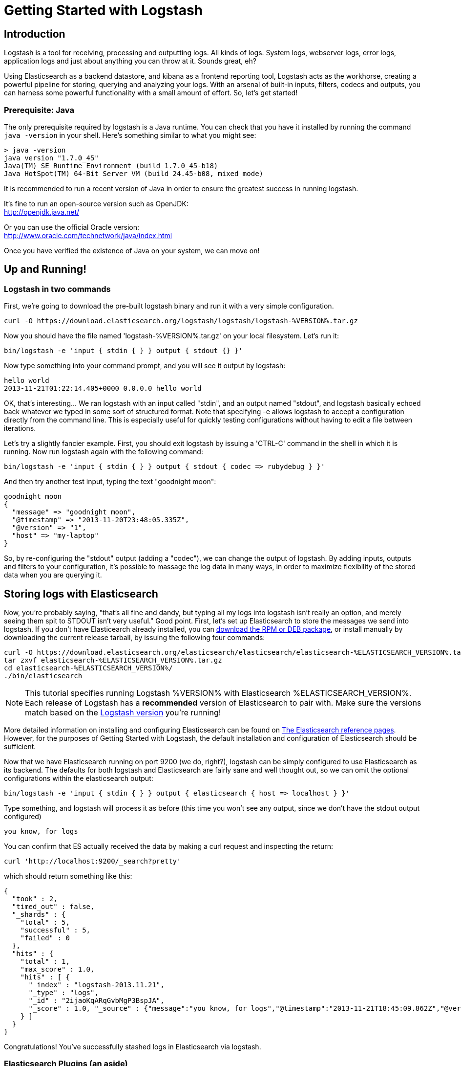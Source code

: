 = Getting Started with Logstash

== Introduction
Logstash is a tool for receiving, processing and outputting logs. All kinds of logs. System logs, webserver logs, error logs, application logs and just about anything you can throw at it. Sounds great, eh?

Using Elasticsearch as a backend datastore, and kibana as a frontend reporting tool, Logstash acts as the workhorse, creating a powerful pipeline for storing, querying and analyzing your logs. With an arsenal of built-in inputs, filters, codecs and outputs, you can harness some powerful functionality with a small amount of effort. So, let's get started!

=== Prerequisite: Java
The only prerequisite required by logstash is a Java runtime. You can check that you have it installed by running the  command `java -version` in your shell. Here's something similar to what you might see:
----
> java -version
java version "1.7.0_45"
Java(TM) SE Runtime Environment (build 1.7.0_45-b18)
Java HotSpot(TM) 64-Bit Server VM (build 24.45-b08, mixed mode)
----
It is recommended to run a recent version of Java in order to ensure the greatest success in running logstash.
 
It's fine to run an open-source version such as OpenJDK: +
http://openjdk.java.net/

Or you can use the official Oracle version: +
http://www.oracle.com/technetwork/java/index.html

Once you have verified the existence of Java on your system, we can move on!

== Up and Running!

=== Logstash in two commands
First, we're going to download the pre-built logstash binary and run it with a very simple configuration.
----
curl -O https://download.elasticsearch.org/logstash/logstash/logstash-%VERSION%.tar.gz
----
Now you should have the file named 'logstash-%VERSION%.tar.gz' on your local filesystem. Let's run it:
----
bin/logstash -e 'input { stdin { } } output { stdout {} }'
----

Now type something into your command prompt, and you will see it output by logstash: 
----
hello world
2013-11-21T01:22:14.405+0000 0.0.0.0 hello world
----

OK, that's interesting... We ran logstash with an input called "stdin", and an output named "stdout", and logstash basically echoed back whatever we typed in some sort of structured format. Note that specifying -e allows logstash to accept a configuration directly from the command line. This is especially useful for quickly testing configurations without having to edit a file between iterations.

Let's try a slightly fancier example. First, you should exit logstash by issuing a 'CTRL-C' command in the shell in which it is running. Now run logstash again with the following command:
----
bin/logstash -e 'input { stdin { } } output { stdout { codec => rubydebug } }'
----

And then try another test input, typing the text "goodnight moon":
----
goodnight moon
{
  "message" => "goodnight moon",
  "@timestamp" => "2013-11-20T23:48:05.335Z",
  "@version" => "1",
  "host" => "my-laptop"
}
----

So, by re-configuring the "stdout" output (adding a "codec"), we can change the output of logstash. By adding inputs, outputs and filters to your configuration, it's possible to massage the log data in many ways, in order to maximize flexibility of the stored data when you are querying it.

== Storing logs with Elasticsearch 
Now, you're probably saying, "that's all fine and dandy, but typing all my logs into logstash isn't really an option, and merely seeing them spit to STDOUT isn't very useful." Good point. First, let's set up Elasticsearch to store the messages we send into logstash. If you don't have Elasticearch already installed, you can http://www.elasticsearch.org/download/[download the RPM or DEB package], or install manually by downloading the current release tarball, by issuing the following four commands:
----
curl -O https://download.elasticsearch.org/elasticsearch/elasticsearch/elasticsearch-%ELASTICSEARCH_VERSION%.tar.gz
tar zxvf elasticsearch-%ELASTICSEARCH_VERSION%.tar.gz
cd elasticsearch-%ELASTICSEARCH_VERSION%/
./bin/elasticsearch
----

NOTE: This tutorial specifies running Logstash %VERSION% with Elasticsearch %ELASTICSEARCH_VERSION%. Each release of Logstash has a *recommended* version of Elasticsearch to pair with. Make sure the versions match based on the http://logstash.net/docs/latest[Logstash version] you're running!

More detailed information on installing and configuring Elasticsearch can be found on http://www.elasticsearch.org/guide/en/elasticsearch/reference/current/index.html[The Elasticsearch reference pages]. However, for the purposes of Getting Started with Logstash, the default installation and configuration of Elasticsearch should be sufficient.

Now that we have Elasticsearch running on port 9200 (we do, right?), logstash can be simply configured to use Elasticsearch as its backend. The defaults for both logstash and Elasticsearch are fairly sane and well thought out, so we can omit the optional configurations within the elasticsearch output:
----
bin/logstash -e 'input { stdin { } } output { elasticsearch { host => localhost } }'
----

Type something, and logstash will process it as before (this time you won't see any output, since we don't have the stdout output configured)
----
you know, for logs
----

You can confirm that ES actually received the data by making a curl request and inspecting the return:
----
curl 'http://localhost:9200/_search?pretty'
----

which should return something like this:
----
{
  "took" : 2,
  "timed_out" : false,
  "_shards" : {
    "total" : 5,
    "successful" : 5,
    "failed" : 0
  },
  "hits" : {
    "total" : 1,
    "max_score" : 1.0,
    "hits" : [ {
      "_index" : "logstash-2013.11.21",
      "_type" : "logs",
      "_id" : "2ijaoKqARqGvbMgP3BspJA",
      "_score" : 1.0, "_source" : {"message":"you know, for logs","@timestamp":"2013-11-21T18:45:09.862Z","@version":"1","host":"my-laptop"}
    } ]
  }
}
----

Congratulations! You've successfully stashed logs in Elasticsearch via logstash.

=== Elasticsearch Plugins (an aside)
Another very useful tool for querying your logstash data (and Elasticsearch in general) is the Elasticsearch-kopf plugin. Here is more information on http://www.elasticsearch.org/guide/en/elasticsearch/reference/current/modules-plugins.html[Elasticsearch plugins]. To install elasticsearch-kopf, simply issue the following command in your Elasticsearch directory (the same one in which you ran Elasticsearch earlier):
----
bin/plugin -install lmenezes/elasticsearch-kopf
----
Now you can browse to http://localhost:9200/_plugin/kopf[http://localhost:9200/_plugin/kopf] to browse your Elasticsearch data, settings and mappings!

=== Multiple Outputs
As a quick exercise in configuring multiple Logstash outputs, let's invoke logstash again, using both the 'stdout' as well as the 'elasticsearch' output:
----
bin/logstash -e 'input { stdin { } } output { elasticsearch { host => localhost } stdout { } }'
----
Typing a phrase will now echo back to your terminal, as well as save in Elasticsearch! (Feel free to verify this using curl or elasticsearch-kopf).

=== Default - Daily Indices
You might notice that logstash was smart enough to create a new index in Elasticsearch... The default index name is in the form of 'logstash-YYYY.MM.DD', which essentially creates one index per day. At midnight (GMT?), logstash will automagically rotate the index to a fresh new one, with the new current day's timestamp. This allows you to keep windows of data, based on how far retroactively you'd like to query your log data. Of course, you can always archive (or re-index) your data to an alternate location, where you are able to query further into the past. If you'd like to simply delete old indices after a certain time period, you can use the https://github.com/elasticsearch/curator[Elasticsearch Curator tool].

== Moving On
Now you're ready for more advanced configurations. At this point, it makes sense for a quick discussion of some of the core features of logstash, and how they interact with the logstash engine.

=== The Life of an Event

Inputs, Outputs, Codecs and Filters are at the heart of the logstash configuration. By creating a pipeline of event processing, logstash is able to extract the relevant data from your logs and make it available to elasticsearch, in order to efficiently query your data. To get you thinking about the various options available in Logstash, let's discuss some of the more common configurations currently in use. For more details, read about http://logstash.net/docs/1.2.2/life-of-an-event[the Logstash event pipeline].

==== Inputs
Inputs are the mechanism for passing log data to logstash. Some of the more useful, commonly-used ones are:

* *file*: reads from a file on the filesystem, much like the UNIX command "tail -0a"
* *syslog*: listens on the well-known port 514 for syslog messages and parses according to RFC3164 format
* *redis*: reads from a redis server, using both redis channels and also redis lists. Redis is often used as a "broker" in a centralized logstash installation, which queues logstash events from remote logstash "shippers". 
* *lumberjack*: processes events sent in the lumberjack protocol. Now called https://github.com/elasticsearch/logstash-forwarder[logstash-forwarder].

==== Filters
Filters are used as intermediary processing devices in the Logstash chain. They are often combined with conditionals in order to perform a certain action on an event, if it matches particular criteria. Some useful filters:

* *grok*: parses arbitrary text and structure it. Grok is currently the best way in logstash to parse unstructured log data into something structured and queryable. With 120 patterns shipped built-in to logstash, it's more than likely you'll find one that meets your needs!
* *mutate*: The mutate filter allows you to do general mutations to fields. You can rename, remove, replace, and modify fields in your events.
* *drop*: drop an event completely, for example, 'debug' events.
* *clone*: make a copy of an event, possibly adding or removing fields.
* *geoip*: adds information about geographical location of IP addresses (and displays amazing charts in kibana)

==== Outputs
Outputs are the final phase of the logstash pipeline. An event may pass through multiple outputs during processing, but once all outputs are complete, the event has finished its execution. Some commonly used outputs include:

* *elasticsearch*: If you're planning to save your data in an efficient, convenient and easily queryable format... Elasticsearch is the way to go. Period. Yes, we're biased :)
* *file*: writes event data to a file on disk.
* *graphite*: sends event data to graphite, a popular open source tool for storing and graphing metrics. http://graphite.wikidot.com/
* *statsd*: a service which "listens for statistics, like counters and timers, sent over UDP and sends aggregates to one or more pluggable backend services". If you're already using statsd, this could be useful for you!

==== Codecs
Codecs are basically stream filters which can operate as part of an input, or an output. Codecs allow you to easily separate the transport of your messages from the serialization process. Popular codecs include 'json', 'msgpack' and 'plain' (text).

* *json*: encode / decode data in JSON format
* *multiline*: Takes multiple-line text events and merge them into a single event, e.g. java exception and stacktrace messages

For the complete list of (current) configurations, visit the logstash "plugin configuration" section of the http://logstash.net/docs/1.2.2/[logstash documentation page].


== More fun with Logstash
=== Persistent Configuration files

Specifying configurations on the command line using '-e' is only so helpful, and more advanced setups will require more lengthy, long-lived configurations. First, let's create a simple configuration file, and invoke logstash using it. Create a file named "logstash-simple.conf" and save it in the same directory as the logstash flatjar.

----
input { stdin { } }
output {
  elasticsearch { host => localhost }
  stdout { codec => rubydebug }
}
----

Then, run this command:

----
bin/logstash -f logstash-simple.conf
----

Et voilà! Logstash will read in the configuration file you just created and run as in the example we saw earlier. Note that we used the '-f' to read in the file, rather than the '-e' to read the configuration from the command line. This is a very simple case, of course, so let's move on to some more complex examples.

=== Filters
Filters are an in-line processing mechanism which provide the flexibility to slice and dice your data to fit your needs. Let's see one in action, namely the *grok filter*. 

----
input { stdin { } }

filter {
  grok {
    match => { "message" => "%{COMBINEDAPACHELOG}" }
  }
  date {
    match => [ "timestamp" , "dd/MMM/yyyy:HH:mm:ss Z" ]
  }
}

output {
  elasticsearch { host => localhost }
  stdout { codec => rubydebug }
}
----
Run the logstash jar file with this configuration:

----
bin/logstash -f logstash-filter.conf
----

Now paste this line into the terminal (so it will be processed by the stdin input):
----
127.0.0.1 - - [11/Dec/2013:00:01:45 -0800] "GET /xampp/status.php HTTP/1.1" 200 3891 "http://cadenza/xampp/navi.php" "Mozilla/5.0 (Macintosh; Intel Mac OS X 10.9; rv:25.0) Gecko/20100101 Firefox/25.0"
----
You should see something returned to STDOUT which looks like this:
----
{
        "message" => "127.0.0.1 - - [11/Dec/2013:00:01:45 -0800] \"GET /xampp/status.php HTTP/1.1\" 200 3891 \"http://cadenza/xampp/navi.php\" \"Mozilla/5.0 (Macintosh; Intel Mac OS X 10.9; rv:25.0) Gecko/20100101 Firefox/25.0\"",
     "@timestamp" => "2013-12-11T08:01:45.000Z",
       "@version" => "1",
           "host" => "cadenza",
       "clientip" => "127.0.0.1",
          "ident" => "-",
           "auth" => "-",
      "timestamp" => "11/Dec/2013:00:01:45 -0800",
           "verb" => "GET",
        "request" => "/xampp/status.php",
    "httpversion" => "1.1",
       "response" => "200",
          "bytes" => "3891",
       "referrer" => "\"http://cadenza/xampp/navi.php\"",
          "agent" => "\"Mozilla/5.0 (Macintosh; Intel Mac OS X 10.9; rv:25.0) Gecko/20100101 Firefox/25.0\""
}
----
As you can see, logstash (with help from the grok filter) was able to parse the log line (which happens to be in Apache "combined log" format) and break it up into many different discrete bits of information. This will be extremely useful later when we start querying and analyzing our log data... for example, we'll be able to run reports on HTTP response codes, IP addresses, referrers, etc. very easily. There are quite a few grok patterns included with logstash out-of-the-box, so it's quite likely if you're attempting to parse a fairly common log format, someone has already done the work for you. For more details, see the list of https://github.com/logstash/logstash/blob/master/patterns/grok-patterns[logstash grok patterns] on github.

The other filter used in this example is the *date* filter. This filter parses out a timestamp and uses it as the timestamp for the event (regardless of when you're ingesting the log data). You'll notice that the @timestamp field in this example is set to December 11, 2013, even though logstash is ingesting the event at some point afterwards. This is handy when backfilling logs, for example... the ability to tell logstash "use this value as the timestamp for this event".

== Useful Examples

=== Apache logs (from files)
Now, let's configure something actually *useful*... apache2 access log files! We are going to read the input from a file on the localhost, and use a *conditional* to process the event according to our needs. First, create a file called something like 'logstash-apache.conf' with the following contents (you'll need to change the log's file path to suit your needs):

----
input {
  file {
    path => "/Users/kurt/logs/access_log"
    start_position => beginning
  }
}

filter {
  if [path] =~ "access" {
    mutate { replace => { "type" => "apache_access" } }
    grok {
      match => { "message" => "%{COMBINEDAPACHELOG}" }
    }
  }
  date {
    match => [ "timestamp" , "dd/MMM/yyyy:HH:mm:ss Z" ]
  }  
}

output {
  elasticsearch {
    host => localhost
  }
  stdout { codec => rubydebug }
}

----
Then, create the file you configured above (in this example, "/Applications/XAMPP/logs/access_log") with the following log lines as contents (or use some from your own webserver):

----
71.141.244.242 - kurt [18/May/2011:01:48:10 -0700] "GET /admin HTTP/1.1" 301 566 "-" "Mozilla/5.0 (Windows; U; Windows NT 5.1; en-US; rv:1.9.2.3) Gecko/20100401 Firefox/3.6.3"
134.39.72.245 - - [18/May/2011:12:40:18 -0700] "GET /favicon.ico HTTP/1.1" 200 1189 "-" "Mozilla/4.0 (compatible; MSIE 8.0; Windows NT 5.1; Trident/4.0; .NET CLR 2.0.50727; .NET CLR 3.0.4506.2152; .NET CLR 3.5.30729; InfoPath.2; .NET4.0C; .NET4.0E)"
98.83.179.51 - - [18/May/2011:19:35:08 -0700] "GET /css/main.css HTTP/1.1" 200 1837 "http://www.safesand.com/information.htm" "Mozilla/5.0 (Windows NT 6.0; WOW64; rv:2.0.1) Gecko/20100101 Firefox/4.0.1"
----

Now run it with the -f flag as in the last example:
----
bin/logstash -f logstash-apache.conf
----
You should be able to see your apache log data in Elasticsearch now! You'll notice that logstash opened the file you configured, and read through it, processing any events it encountered. Any additional lines logged to this file will also be captured, processed by logstash as events and stored in Elasticsearch. As an added bonus, they will be stashed with the field "type" set to "apache_access" (this is done by the type => "apache_access" line in the input configuration).

In this configuration, logstash is only watching the apache access_log, but it's easy enough to watch both the access_log and the error_log (actually, any file matching '*log'), by changing one line in the above configuration, like this:

----
input {
  file {
    path => "/Applications/XAMPP/logs/*_log"
...
----
Now, rerun logstash, and you will see both the error and access logs processed via logstash. However, if you inspect your data (using elasticsearch-kopf, perhaps), you will see that the access_log was broken up into discrete fields, but not the error_log. That's because we used a "grok" filter to match the standard combined apache log format and automatically split the data into separate fields. Wouldn't it be nice *if* we could control how a line was parsed, based on its format? Well, we can... 

Also, you might have noticed that logstash did not reprocess the events which were already seen in the access_log file. Logstash is able to save its position in files, only processing new lines as they are added to the file. Neat!

=== Conditionals
Now we can build on the previous example, where we introduced the concept of a *conditional*. A conditional should be familiar to most logstash users, in the general sense. You may use 'if', 'else if' and 'else' statements, as in many other programming languages. Let's label each event according to which file it appeared in (access_log, error_log and other random files which end with "log").

----
input {
  file {
    path => "/Applications/XAMPP/logs/*_log"
  }
}

filter {
  if [path] =~ "access" {
    type => "apache_access"
    grok {
      match => { "message" => "%{COMBINEDAPACHELOG}" }
    }
    date {
      match => [ "timestamp" , "dd/MMM/yyyy:HH:mm:ss Z" ]
    }
  } else if [path] =~ "error" {
    type => "apache_error"
  } else {
    type => "random_logs"
  }
}

output {
  elasticsearch { host => localhost }
  stdout { codec => rubydebug }
}
----

You'll notice we've labeled all events using the "type" field, but we didn't actually parse the "error" or "random" files... There are so many types of error logs that it's better left as an exercise for you, depending on the logs you're seeing.

=== Syslog
OK, now we can move on to another incredibly useful example: *syslog*. Syslog is one of the most common use cases for Logstash, and one it handles exceedingly well (as long as the log lines conform roughly to RFC3164 :). Syslog is the de facto UNIX networked logging standard, sending messages from client machines to a local file, or to a centralized log server via rsyslog. For this example, you won't need a functioning syslog instance; we'll fake it from the command line, so you can get a feel for what happens.

First, let's make a simple configuration file for logstash + syslog, called 'logstash-syslog.conf'. 

----
input {
  tcp {
    port => 5000
    type => syslog
  }
  udp {
    port => 5000
    type => syslog
  }
}

filter {
  if [type] == "syslog" {
    grok {
      match => { "message" => "%{SYSLOGTIMESTAMP:syslog_timestamp} %{SYSLOGHOST:syslog_hostname} %{DATA:syslog_program}(?:\[%{POSINT:syslog_pid}\])?: %{GREEDYDATA:syslog_message}" }
      add_field => [ "received_at", "%{@timestamp}" ]
      add_field => [ "received_from", "%{host}" ]
    }
    syslog_pri { }
    date {
      match => [ "syslog_timestamp", "MMM  d HH:mm:ss", "MMM dd HH:mm:ss" ]
    }
  }
}

output {
  elasticsearch { host => localhost }
  stdout { codec => rubydebug }
}
----
Run it as normal:
----
bin/logstash -f logstash-syslog.conf
----
Normally, a client machine would connect to the logstash instance on port 5000 and send its message. In this simplified case, we're simply going to telnet to logstash and enter a log line (similar to how we entered log lines into STDIN earlier). First, open another shell window to interact with the logstash syslog input and type the following command:

----
telnet localhost 5000
----

You can copy and paste the following lines as samples (feel free to try some of your own, but keep in mind they might not parse if the grok filter is not correct for your data):

----
Dec 23 12:11:43 louis postfix/smtpd[31499]: connect from unknown[95.75.93.154]
----
----
Dec 23 14:42:56 louis named[16000]: client 199.48.164.7#64817: query (cache) 'amsterdamboothuren.com/MX/IN' denied
----
----
Dec 23 14:30:01 louis CRON[619]: (www-data) CMD (php /usr/share/cacti/site/poller.php >/dev/null 2>/var/log/cacti/poller-error.log)
----
----
Dec 22 18:28:06 louis rsyslogd: [origin software="rsyslogd" swVersion="4.2.0" x-pid="2253" x-info="http://www.rsyslog.com"] rsyslogd was HUPed, ty
pe 'lightweight'.
----
Now you should see the output of logstash in your original shell as it processes and parses messages!

----
{
                 "message" => "Dec 23 14:30:01 louis CRON[619]: (www-data) CMD (php /usr/share/cacti/site/poller.php >/dev/null 2>/var/log/cacti/poller-error.log)",
              "@timestamp" => "2013-12-23T22:30:01.000Z",
                "@version" => "1",
                    "type" => "syslog",
                    "host" => "0:0:0:0:0:0:0:1:52617",
        "syslog_timestamp" => "Dec 23 14:30:01",
         "syslog_hostname" => "louis",
          "syslog_program" => "CRON",
              "syslog_pid" => "619",
          "syslog_message" => "(www-data) CMD (php /usr/share/cacti/site/poller.php >/dev/null 2>/var/log/cacti/poller-error.log)",
             "received_at" => "2013-12-23 22:49:22 UTC",
           "received_from" => "0:0:0:0:0:0:0:1:52617",
    "syslog_severity_code" => 5,
    "syslog_facility_code" => 1,
         "syslog_facility" => "user-level",
         "syslog_severity" => "notice"
}
----

Congratulations! You're well on your way to being a real Logstash power user. You should be comfortable configuring, running and sending events to Logstash, but there's much more to explore.
